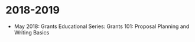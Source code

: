 * 2018-2019
- May 2018: Grants Educational Series: Grants 101: Proposal Planning
  and Writing Basics
